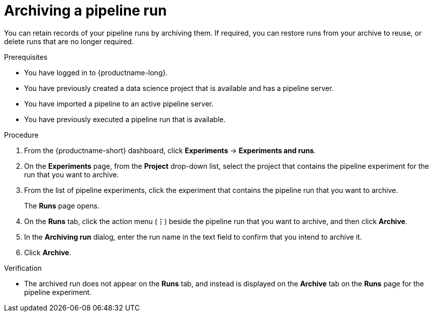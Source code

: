 :_module-type: PROCEDURE

[id="archiving-a-pipeline-run_{context}"]
= Archiving a pipeline run

[role='_abstract']
You can retain records of your pipeline runs by archiving them. If required, you can restore runs from your archive to reuse, or delete runs that are no longer required.

.Prerequisites
* You have logged in to {productname-long}.
* You have previously created a data science project that is available and has a pipeline server.
* You have imported a pipeline to an active pipeline server.
* You have previously executed a pipeline run that is available. 

.Procedure
. From the {productname-short} dashboard, click *Experiments* -> *Experiments and runs*.
. On the *Experiments* page, from the *Project* drop-down list, select the project that contains the pipeline experiment for the run that you want to archive.
. From the list of pipeline experiments, click the experiment that contains the pipeline run that you want to archive. 
+
The *Runs* page opens.
. On the *Runs* tab, click the action menu (*&#8942;*) beside the pipeline run that you want to archive, and then click *Archive*.
. In the *Archiving run* dialog, enter the run name in the text field to confirm that you intend to archive it.
. Click *Archive*.

.Verification
* The archived run does not appear on the *Runs* tab, and instead is displayed on the *Archive* tab on the *Runs* page for the pipeline experiment.

//[role='_additional-resources']
//.Additional resources
